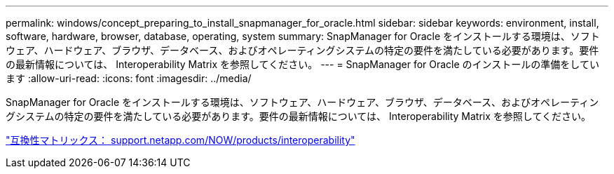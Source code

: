 ---
permalink: windows/concept_preparing_to_install_snapmanager_for_oracle.html 
sidebar: sidebar 
keywords: environment, install, software, hardware, browser, database, operating, system 
summary: SnapManager for Oracle をインストールする環境は、ソフトウェア、ハードウェア、ブラウザ、データベース、およびオペレーティングシステムの特定の要件を満たしている必要があります。要件の最新情報については、 Interoperability Matrix を参照してください。 
---
= SnapManager for Oracle のインストールの準備をしています
:allow-uri-read: 
:icons: font
:imagesdir: ../media/


[role="lead"]
SnapManager for Oracle をインストールする環境は、ソフトウェア、ハードウェア、ブラウザ、データベース、およびオペレーティングシステムの特定の要件を満たしている必要があります。要件の最新情報については、 Interoperability Matrix を参照してください。

http://support.netapp.com/NOW/products/interoperability/["互換性マトリックス： support.netapp.com/NOW/products/interoperability"]
